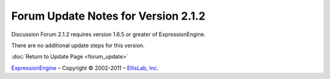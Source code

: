 Forum Update Notes for Version 2.1.2
====================================

Discussion Forum 2.1.2 requires version 1.6.5 or greater of
ExpressionEngine.

There are no additional update steps for this version.

:doc:`Return to Update Page <forum_update>`

`ExpressionEngine <http://expressionengine.com/>`_ – Copyright ©
2002-2011 – `EllisLab, Inc. <http://ellislab.com/>`_
